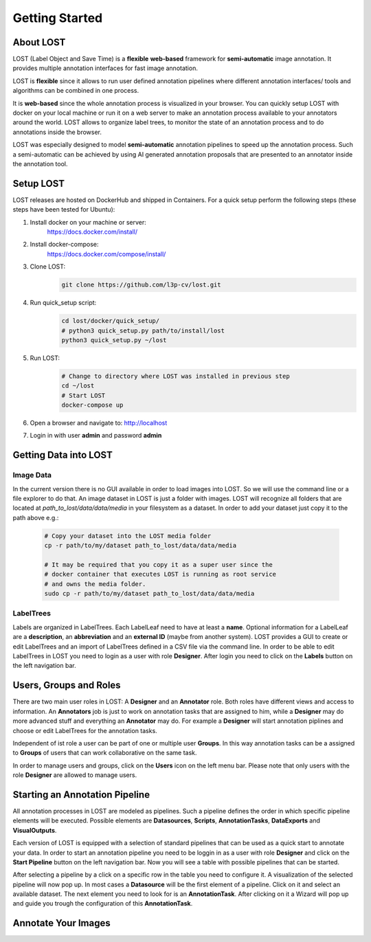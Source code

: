 Getting Started
****************

About LOST
=================
LOST (Label Object and Save Time) is a **flexible** **web-based** framework
for **semi-automatic** image annotation.
It provides multiple annotation interfaces for fast image annotation.

LOST is **flexible** since it allows to run user defined annotation
pipelines where different
annotation interfaces/ tools and algorithms can be combined in one process.

It is **web-based** since the whole annotation process is visualized in
your browser.
You can quickly setup LOST with docker on your local machine or run it
on a web server to make an annotation process available to your
annotators around the world.
LOST allows to organize label trees, to monitor the state of an
annotation process and to do annotations inside the browser.

LOST was especially designed to model **semi-automatic** annotation
pipelines to speed up the annotation process.
Such a semi-automatic can be achieved by using AI generated annotation
proposals that are presented to an annotator inside the annotation tool.

Setup LOST
=================
LOST releases are hosted on DockerHub and shipped in Containers.
For a quick setup perform the following steps (these steps have been 
tested for Ubuntu):

1. Install docker on your machine or server:
    https://docs.docker.com/install/
2. Install docker-compose:
    https://docs.docker.com/compose/install/
3. Clone LOST:
    .. code-block:: bash

        git clone https://github.com/l3p-cv/lost.git
4. Run quick_setup script:
    .. code-block:: bash

        cd lost/docker/quick_setup/
        # python3 quick_setup.py path/to/install/lost
        python3 quick_setup.py ~/lost
5. Run LOST:
    .. code-block:: bash

        # Change to directory where LOST was installed in previous step
        cd ~/lost 
        # Start LOST
        docker-compose up
6. Open a browser and navigate to: http://localhost
7. Login in with user **admin** and password **admin**


Getting Data into LOST
======================

Image Data
----------------------
In the current version there is no GUI available in order to load images 
into LOST. 
So we will use the command line or a file explorer to do that.
An image dataset in LOST is just a folder with images. 
LOST will recognize all folders that are located at 
*path_to_lost/data/data/media* in your filesystem as a dataset.
In order to add your dataset just copy it to the path above e.g.:

    .. code-block:: bash

        # Copy your dataset into the LOST media folder
        cp -r path/to/my/dataset path_to_lost/data/data/media 
        
        # It may be required that you copy it as a super user since the 
        # docker container that executes LOST is running as root service 
        # and owns the media folder.
        sudo cp -r path/to/my/dataset path_to_lost/data/data/media

LabelTrees
----------------------
Labels are organized in LabelTrees.
Each LabelLeaf need to have at least a **name**.
Optional information for a LabelLeaf are a **description**,
an **abbreviation** and an **external ID** (maybe from another system).
LOST provides a GUI to create or edit LabelTrees and an import 
of LabelTrees defined in a CSV file via the command line.
In order to be able to edit LabelTrees in LOST you need to login as a user
with role **Designer**.
After login you need to click on the **Labels** button on the left 
navigation bar. 


Users, Groups and Roles
=======================
There are two main user roles in LOST: 
A **Designer** and an **Annotator** role.
Both roles have different views and access to information.
An **Annotators** job is just to work on annotation tasks that are assigned to him,
while a **Designer** may do more advanced stuff and everything 
an **Annotator** may do.
For example a **Designer** will start annotation piplines and choose or edit
LabelTrees for the annotation tasks.

Independent of ist role a user can be part of one or multiple user **Groups**.
In this way annotation tasks can be a assigned to **Groups** of users that 
can work collaborative on the same task.


In order to manage users and groups, 
click on the **Users** icon on the left menu bar.
Please note that only users with the role **Designer** are allowed to 
manage users.

Starting an Annotation Pipeline
==============================
All annotation processes in LOST are modeled as pipelines.
Such a pipeline defines the order in which specific pipeline elements will
be executed.
Possible elements are
**Datasources**, **Scripts**, **AnnotationTasks**, **DataExports**
and **VisualOutputs**. 

Each version of LOST is equipped with a selection of standard pipelines 
that can be used as a quick start to annotate your data.
In order to start an annotation pipeline you need to be loggin in as 
a user with role **Designer** and click on the **Start Pipeline** button
on the left navigation bar.
Now you will see a table with possible pipelines that can be started.

After selecting a pipeline by a click on a specific row in the table 
you need to configure it.
A visualization of the selected pipeline will now pop up.
In most cases a **Datasource** will be the first element of a pipeline.
Click on it and select an available dataset.
The next element you need to look for is an **AnnotationTask**.
After clicking on it a Wizard will pop up and guide you trough the 
configuration of this **AnnotationTask**. 


Annotate Your Images
====================
